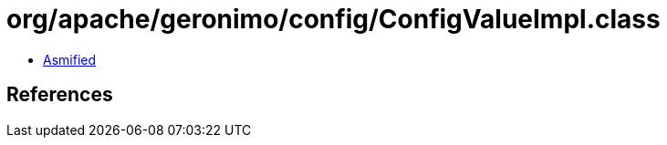 = org/apache/geronimo/config/ConfigValueImpl.class

 - link:ConfigValueImpl-asmified.java[Asmified]

== References

